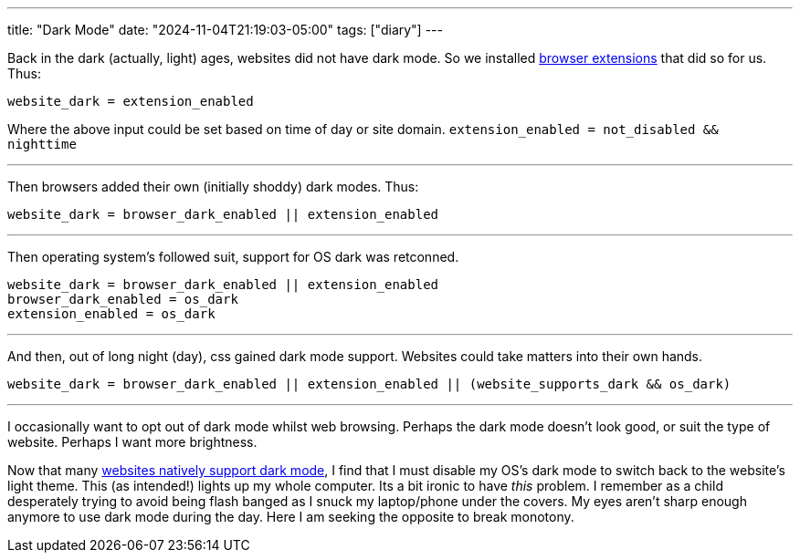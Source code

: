 ---
title: "Dark Mode"
date: "2024-11-04T21:19:03-05:00"
tags: ["diary"]
---

Back in the dark (actually, light) ages, websites did not have dark mode.
So we installed https://darkreader.org/[browser extensions] that did so for us. Thus:

----
website_dark = extension_enabled
----

Where the above input could be set based on time of day or site domain. `extension_enabled = not_disabled && nighttime`

'''

Then browsers added their own (initially shoddy) dark modes. Thus:

----
website_dark = browser_dark_enabled || extension_enabled
----

'''

Then operating system's followed suit, support for OS dark was retconned.

----
website_dark = browser_dark_enabled || extension_enabled
browser_dark_enabled = os_dark
extension_enabled = os_dark
----

'''

And then, out of long night (day), css gained dark mode support. Websites could take matters into their own hands.

----
website_dark = browser_dark_enabled || extension_enabled || (website_supports_dark && os_dark)
----

'''

I occasionally want to opt out of dark mode whilst web browsing.
Perhaps the dark mode doesn't look good, or suit the type of website.
Perhaps I want more brightness.

Now that many https://developer.mozilla.org/en-US/docs/Web/CSS/@media/prefers-color-scheme[websites natively support dark mode], I find that
I must disable my OS's dark mode to switch back to the website's light theme.
This (as intended!) lights up my whole computer.
Its a bit ironic to have _this_ problem.
I remember as a child desperately trying to avoid being flash banged as I snuck my laptop/phone under the covers.
My eyes aren't sharp enough anymore to use dark mode during the day.
Here I am seeking the opposite to break monotony.